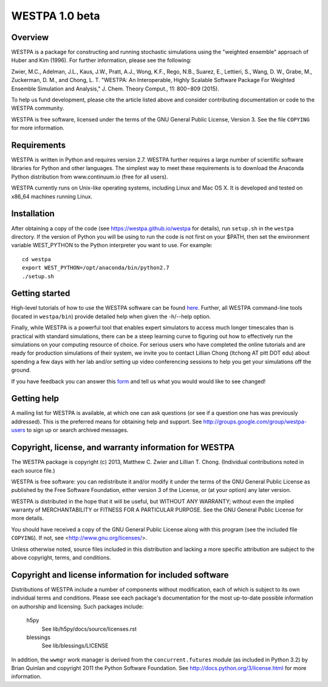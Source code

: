 ===============
WESTPA 1.0 beta
===============


--------
Overview
--------

WESTPA is a package for constructing and running stochastic simulations using the "weighted ensemble" approach 
of Huber and Kim (1996). For further information, please see the following:

Zwier, M.C., Adelman, J.L., Kaus, J.W., Pratt, A.J., Wong, K.F., Rego, N.B., Suarez, E., Lettieri, S.,
Wang, D. W., Grabe, M., Zuckerman, D. M., and Chong, L. T. "WESTPA: An Interoperable, Highly 
Scalable Software Package For Weighted Ensemble Simulation and Analysis," J. Chem. Theory Comput., 11: 800−809 (2015). 

To help us fund development, please cite the article listed above and
consider contributing documentation or code to the WESTPA community.

WESTPA is free software, licensed under the terms of the GNU General Public
License, Version 3. See the file ``COPYING`` for more information.


------------
Requirements
------------

WESTPA is written in Python and requires version 2.7. WESTPA further requires
a large number of scientific software libraries for Python and other
languages. The simplest way to meet these requirements is to download the
Anaconda Python distribution from www.continuum.io (free for all users).

WESTPA currently runs on Unix-like operating systems, including Linux and
Mac OS X. It is developed and tested on x86_64 machines running Linux.


------------
Installation
------------

After obtaining a copy of the code (see https://westpa.github.io/westpa for details), run
``setup.sh`` in the ``westpa`` directory. If the version of Python you will
be using to run the code is not first on your $PATH, then set the environment
variable WEST_PYTHON to the Python interpreter you want to use. For example::

    cd westpa
    export WEST_PYTHON=/opt/anaconda/bin/python2.7
    ./setup.sh


---------------
Getting started
---------------

High-level tutorials of how to use the WESTPA software can be found here_.
Further, all WESTPA command-line tools (located in ``westpa/bin``) provide detailed help when
given the -h/--help option.

Finally, while WESTPA is a powerful tool that enables expert simulators to access much longer 
timescales than is practical with standard simulations, there can be a steep learning curve to 
figuring out how to effectively run the simulations on your computing resource of choice. 
For serious users who have completed the online tutorials and are ready for production simulations 
of their system, we invite you to contact Lillian Chong (ltchong AT pitt DOT edu) about spending 
a few days with her lab and/or setting up video conferencing sessions to help you get your 
simulations off the ground.

If you have feedback you can answer this form_ and tell us what you would
would like to see changed!

.. _form: https://docs.google.com/forms/d/e/1FAIpQLSfWaB2aryInU06cXrCyAFmhD_gPibgOfFk-dspLEsXuS9-RGQ/viewform
.. _here: https://westpa.github.io/westpa/sphinx_index.html#tutorials


------------
Getting help
------------

A mailing list for WESTPA is available, at which one can ask questions (or see
if a question one has was previously addressed). This is the preferred means
for obtaining help and support. See http://groups.google.com/group/westpa-users
to sign up or search archived messages.

-------------------------------------------------------
Copyright, license, and warranty information for WESTPA
-------------------------------------------------------

The WESTPA package is copyright (c) 2013, Matthew C. Zwier and
Lillian T. Chong. (Individual contributions noted in each source file.)

WESTPA is free software: you can redistribute it and/or modify
it under the terms of the GNU General Public License as published by
the Free Software Foundation, either version 3 of the License, or
(at your option) any later version.

WESTPA is distributed in the hope that it will be useful,
but WITHOUT ANY WARRANTY; without even the implied warranty of
MERCHANTABILITY or FITNESS FOR A PARTICULAR PURPOSE.  See the
GNU General Public License for more details.

You should have received a copy of the GNU General Public License
along with this program (see the included file ``COPYING``).  If not,
see <http://www.gnu.org/licenses/>.

Unless otherwise noted, source files included in this distribution and
lacking a more specific attribution are subject to the above copyright,
terms, and conditions.


-------------------------------------------------------
Copyright and license information for included software
-------------------------------------------------------

Distributions of WESTPA include a number of components without modification,
each of which is subject to its own individual terms and conditions. Please
see each package's documentation for the most up-to-date possible information
on authorship and licensing. Such packages include:

  h5py
    See lib/h5py/docs/source/licenses.rst
    
  blessings
    See lib/blessings/LICENSE
    
In addition, the ``wwmgr`` work manager is derived from the
``concurrent.futures`` module (as included in Python 3.2) by Brian Quinlan and
copyright 2011 the Python Software Foundation. See 
http://docs.python.org/3/license.html for more information.
